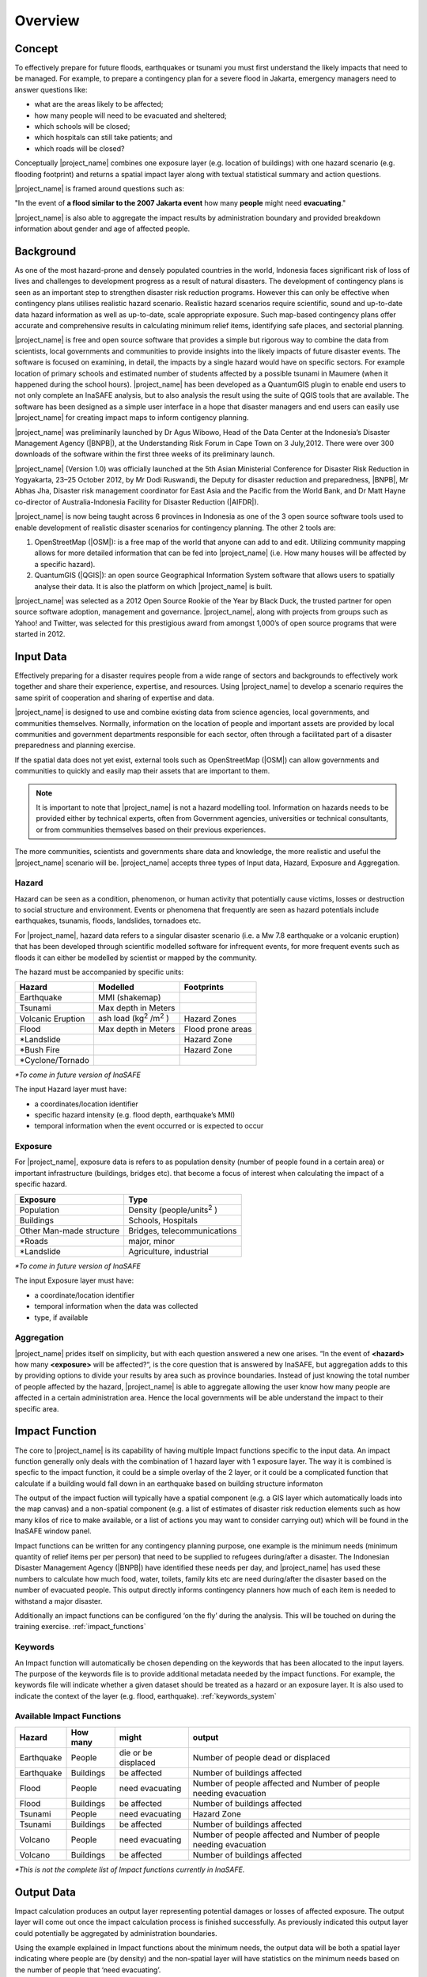 .. _socialisation_overview:

Overview
========

Concept
-------
To effectively prepare for future floods, earthquakes or tsunami you must
first understand the likely impacts that need to be managed. For example,
to prepare a contingency plan for a severe flood in Jakarta,
emergency managers need to answer questions like:

- what are the areas likely to be affected;
- how many people will need to be evacuated and sheltered;
- which schools will be closed;
- which hospitals can still take patients; and
- which roads will be closed?

Conceptually |project_name| combines one exposure layer (e.g. location of buildings) with
one hazard scenario (e.g. flooding footprint) and returns a spatial impact layer along
with textual statistical summary and action questions.

|project_name| is framed around questions such as:

"In the event of **a flood similar to the 2007 Jakarta event** how many
**people** might need **evacuating**."

.. image:: /static/training/socialisation/001_inasafe_concept.png

|project_name| is also able to aggregate the impact results by administration
boundary and provided breakdown information about gender and age of affected people.

Background
----------

As one of the most hazard-prone and densely populated countries in the world,
Indonesia faces significant risk of loss of lives and challenges to
development progress as a result of natural disasters. The development of
contingency plans is seen as an important step to strengthen disaster risk
reduction programs. However this can only be effective when contingency plans
utilises realistic hazard scenario. Realistic hazard scenarios require
scientific, sound and up-to-date data hazard information as well as up-to-date, scale
appropriate exposure.  Such map-based contingency plans offer accurate and
comprehensive results in calculating minimum relief items,
identifying safe places, and sectorial planning.

|project_name| is free and open source software that provides a simple but
rigorous way to combine the data from scientists, local governments and
communities to provide insights into the likely impacts of future disaster
events. The software is focused on examining, in detail,
the impacts by a single hazard would have on specific sectors. For example
location of primary schools and estimated number of students affected by a
possible tsunami in Maumere (when it happened during the school hours).
|project_name| has been developed as a QuantumGIS plugin to enable end users
to not only complete an InaSAFE analysis, but to also analysis the result using
the suite of QGIS tools that are available. The software has been designed as a
simple user interface in a hope that disaster managers and end users can easily
use |project_name| for creating impact maps to inform contigency planning.

|project_name| was preliminarily launched by Dr Agus Wibowo, Head of the Data
Center at the Indonesia’s Disaster Management Agency (|BNPB|),
at the Understanding Risk Forum in Cape Town on 3 July,2012. There were over 300
downloads of the software within the first three weeks of its preliminary launch.

|project_name| (Version 1.0) was officially launched at the 5th Asian
Ministerial Conference for Disaster Risk Reduction in Yogyakarta,
23–25 October 2012, by Mr Dodi Ruswandi, the Deputy for disaster reduction
and preparedness, |BNPB|, Mr Abhas Jha,  Disaster risk management coordinator
for East Asia and the Pacific from the World Bank, and Dr Matt Hayne co-director
of Australia-Indonesia Facility for Disaster Reduction (|AIFDR|).

|project_name| is now being taught across 6 provinces in Indonesia as one of
the 3 open source software tools used to enable development of realistic
disaster scenarios for contingency planning. The other 2 tools are:

#. OpenStreetMap (|OSM|): is a free map of the world that anyone can add to
   and edit. Utilizing community mapping allows for more detailed information
   that can be fed into |project_name| (i.e. How many houses will be affected
   by a specific hazard).
#. QuantumGIS (|QGIS|): an open source Geographical Information System
   software that allows users to spatially analyse their data. It is also the
   platform on which |project_name| is built.

|project_name| was selected as a 2012 Open Source Rookie of the Year by Black
Duck, the trusted partner for open source software adoption,
management and governance. |project_name|, along with projects from groups
such as Yahoo! and Twitter, was selected for this prestigious award from
amongst 1,000’s of open source programs that were started in 2012.

Input Data
----------

Effectively preparing for a disaster requires people from a wide range of
sectors and backgrounds to effectively work together and share their
experience, expertise, and resources. Using |project_name| to develop a
scenario requires the same spirit of cooperation and sharing of expertise and
data.

|project_name| is designed to use and combine existing data from science
agencies, local governments, and communities themselves. Normally,
information on the location of people and important assets are provided by
local communities and government departments responsible for each sector,
often through a facilitated part of a disaster preparedness and planning
exercise.

If the spatial data does not yet exist, external tools such as OpenStreetMap
(|OSM|) can allow governments and communities to quickly and easily map
their assets that are important to them.

.. note:: It is important to note that |project_name| is not a hazard
   modelling tool. Information on hazards needs to be provided either by
   technical experts, often from Government agencies,
   universities or technical consultants, or from communities themselves
   based on their previous experiences.

The more communities, scientists and governments share data and knowledge,
the more realistic and useful the |project_name| scenario will be.
|project_name| accepts three types of Input data, Hazard, Exposure and
Aggregation.

Hazard
......

Hazard can be seen as a condition, phenomenon, or human activity that
potentially cause victims, losses or destruction to social structure and
environment. Events or phenomena that frequently are seen as hazard
potentials include earthquakes, tsunamis, floods, landslides, tornadoes etc.

For |project_name|, hazard data refers to a singular disaster scenario (i.e.
a Mw 7.8 earthquake or a volcanic eruption) that has been developed through
scientific modelled software for infrequent events, for more frequent events
such as floods it can either be modelled by scientist or mapped by the
community.

The hazard must be accompanied by specific units:

+------------------------+-----------------------------------------+----------------------+
|       Hazard           |                  Modelled               |     Footprints       |
+========================+=========================================+======================+
| Earthquake             | MMI (shakemap)                          |                      |
+------------------------+-----------------------------------------+----------------------+
| Tsunami                | Max depth in Meters                     |                      |
+------------------------+-----------------------------------------+----------------------+
| Volcanic Eruption      | ash load (kg\ :sup:`2` \/m\ :sup:`2` \) | Hazard Zones         |
+------------------------+-----------------------------------------+----------------------+
| Flood                  | Max depth in Meters                     | Flood prone areas    |
+------------------------+-----------------------------------------+----------------------+
| \*Landslide            |                                         | Hazard Zone          |
+------------------------+-----------------------------------------+----------------------+
| \*Bush Fire            |                                         | Hazard Zone          |
+------------------------+-----------------------------------------+----------------------+
| \*Cyclone/Tornado      |                                         |                      |
+------------------------+-----------------------------------------+----------------------+

*\*To come in future version of InaSAFE*

The input Hazard layer must have:

- a coordinates/location identifier
- specific hazard intensity (e.g. flood depth, earthquake’s MMI)
- temporal information when the event occurred or is expected to occur

Exposure
........

For |project_name|, exposure data is refers to as population density (number
of people found in a certain area) or important infrastructure (buildings,
bridges etc). that become a focus of interest when calculating the impact of
a specific hazard.

+--------------------------+-------------------------------------------+
|       Exposure           |                  Type                     |
+==========================+===========================================+
| Population               | Density (people/units\ :sup:`2` \)        |
+--------------------------+-------------------------------------------+
| Buildings                | Schools, Hospitals                        |
+--------------------------+-------------------------------------------+
| Other Man-made structure | Bridges, telecommunications               |
+--------------------------+-------------------------------------------+
| \*Roads                  | major, minor                              |
+--------------------------+-------------------------------------------+
| \*Landslide              | Agriculture, industrial                   |
+--------------------------+-------------------------------------------+

*\*To come in future version of InaSAFE*

The input Exposure layer must have:

- a coordinate/location identifier
- temporal information when the data was collected
- type, if available

Aggregation
............

|project_name| prides itself on simplicity, but with each question answered a
new one arises. “In the event of **<hazard>** how many **<exposure>** will be
affected?“, is the core question that is answered by InaSAFE, but aggregation
adds to this by providing options to divide your results by area such as
province boundaries. Instead of just knowing the total number of people affected
by the hazard, |project_name| is able to aggregate
allowing the user know how many people are affected in a certain administration
area. Hence the local governments will be able understand the impact to their
specific area.


Impact Function
---------------

The core to |project_name| is its capability of having multiple Impact
functions specific to the input data. An impact function generally only deals
with the combination of 1 hazard layer with 1 exposure layer. The way it is
combined is specfic to the impact function, it could be a simple overlay of
the 2 layer, or it could be a complicated function that calculate if a building
would fall down in an earthquake based on building structure informaton

The output of the impact fuction will typically have a spatial component (e.g. a
GIS layer which automatically loads into the map canvas) and a non-spatial
component (e.g. a list of estimates of disaster risk reduction elements such as
how many kilos of rice to make available, or a list of actions you may want to
consider carrying out) which will be found in the InaSAFE window panel.

Impact functions can be written for any contingency planning purpose,
one example is the minimum needs (minimum quantity of relief items per per
person) that need to be supplied to refugees during/after a disaster. The
Indonesian Disaster Management Agency (|BNPB|) have identified these needs
per day, and |project_name| has used these numbers to calculate how much
food, water, toilets, family kits etc are need during/after the disaster
based on the number of evacuated people. This output directly informs
contingency planners how much of each item is needed to withstand a major
disaster.

Additionally an impact functions can be configured ‘on the fly’ during the
analysis.  This will be touched on during the training exercise.
:ref:`impact_functions`


Keywords
........

An Impact function will automatically be chosen depending on the keywords
that has been allocated to the input layers. The purpose of the keywords file
is to provide additional metadata needed by the impact functions. For
example, the keywords file will indicate whether a given dataset should be
treated as a hazard or an exposure layer. It is also used to indicate the
context of the layer (e.g. flood, earthquake). :ref:`keywords_system`

Available Impact Functions
..........................

+-------------------+----------------+--------------------------+--------------------------------------------------------------------+
|       Hazard      |   How many     |         might            |                              output                                |
+===================+================+==========================+====================================================================+
| Earthquake        | People         | die or be displaced      | Number of people dead or displaced                                 |
+-------------------+----------------+--------------------------+--------------------------------------------------------------------+
| Earthquake        | Buildings      | be affected              | Number of buildings affected                                       |
+-------------------+----------------+--------------------------+--------------------------------------------------------------------+
| Flood             | People         | need evacuating          | Number of people affected and Number of people needing evacuation  |
+-------------------+----------------+--------------------------+--------------------------------------------------------------------+
| Flood             | Buildings      | be affected              | Number of buildings affected                                       |
+-------------------+----------------+--------------------------+--------------------------------------------------------------------+
| Tsunami           | People         | need evacuating          | Hazard Zone                                                        |
+-------------------+----------------+--------------------------+--------------------------------------------------------------------+
| Tsunami           | Buildings      | be affected              | Number of buildings affected                                       |
+-------------------+----------------+--------------------------+--------------------------------------------------------------------+
| Volcano           | People         | need evacuating          | Number of people affected and Number of people needing evacuation  |
+-------------------+----------------+--------------------------+--------------------------------------------------------------------+
| Volcano           | Buildings      | be affected              | Number of buildings affected                                       |
+-------------------+----------------+--------------------------+--------------------------------------------------------------------+

*\*This is not the complete list of Impact functions currently in InaSAFE.*

Output Data
-----------
Impact calculation produces an output layer representing potential damages or
losses of affected exposure. The output layer will come out once the impact
calculation process is finished successfully. As previously indicated this
output layer could potentially be aggregated by administration boundaries.

Using the example explained in Impact functions about the minimum needs,
the output data will be both a spatial layer indicating where people are (by
density) and the non-spatial layer will have statistics on the minimum needs
based on the number of people that ‘need evacuating’.

.. image:: /static/training/socialisation/002_output_data.png


